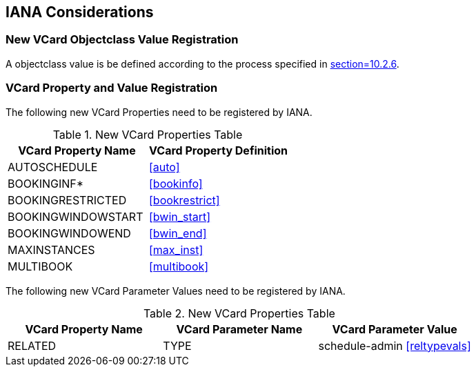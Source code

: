 [[iana]]
== IANA Considerations

=== New VCard Objectclass Value Registration

A objectclass value is be defined according to the process specified
in <<RFC6350,section=10.2.6>>.

=== VCard Property and Value Registration

The following new VCard Properties need to be registered by IANA.

.New VCard Properties Table
|===
|VCard Property Name |VCard Property Definition

| AUTOSCHEDULE        | <<auto>>
| BOOKINGINF*         | <<bookinfo>>
| BOOKINGRESTRICTED   | <<bookrestrict>>
| BOOKINGWINDOWSTART  | <<bwin_start>>
| BOOKINGWINDOWEND    | <<bwin_end>>
| MAXINSTANCES        | <<max_inst>>
| MULTIBOOK           | <<multibook>>

|===

The following new VCard Parameter Values need to be registered by
IANA.

.New VCard Properties Table
|===
|VCard Property Name |VCard Parameter Name |VCard Parameter Value

|RELATED |TYPE | schedule-admin <<reltypevals>>
|===
